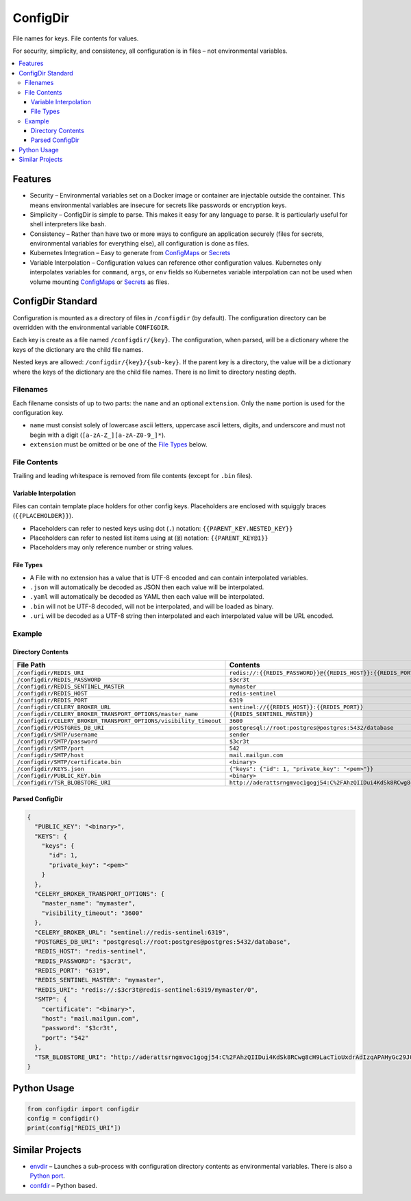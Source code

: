 =========
ConfigDir
=========

File names for keys. File contents for values.

For security, simplicity, and consistency, all configuration is in files |--|
not environmental variables.

.. contents:: :local:


Features
--------

- Security |--| Environmental variables set on a Docker image or container are
  injectable outside the container. This means environmental variables are
  insecure for secrets like passwords or encryption keys.
- Simplicity |--| ConfigDir is simple to parse. This makes it easy for any
  language to parse. It is particularly useful for shell interpreters like
  bash.
- Consistency |--| Rather than have two or more ways to configure an
  application securely (files for secrets, environmental variables for
  everything else), all configuration is done as files.
- Kubernetes Integration |--| Easy to generate from ConfigMaps_ or Secrets_
- Variable Interpolation |--| Configuration values can reference other
  configuration values. Kubernetes only interpolates variables for
  ``command``, ``args``, or ``env`` fields so Kubernetes variable
  interpolation can not be used when volume mounting ConfigMaps_ or
  Secrets_ as files.


ConfigDir Standard
------------------

Configuration is mounted as a directory of files in ``/configdir``
(by default). The configuration directory can be overridden with the
environmental variable ``CONFIGDIR``.

Each key is create as a file named ``/configdir/{key}``. The configuration,
when parsed, will be a dictionary where the keys of the dictionary are
the child file names.

Nested keys are allowed: ``/configdir/{key}/{sub-key}``. If the parent key
is a directory, the value will be a dictionary where the keys of the
dictionary are the child file names. There is no limit to directory nesting
depth.


Filenames
~~~~~~~~~

Each filename consists of up to two parts: the ``name`` and an optional
``extension``. Only the ``name`` portion is used for the configuration key.

- ``name`` must consist solely of lowercase ascii letters, uppercase ascii
  letters, digits, and underscore and must not begin with a digit
  (``[a-zA-Z_][a-zA-Z0-9_]*``).
- ``extension`` must be omitted or be one of the `File Types`_ below.


File Contents
~~~~~~~~~~~~~

Trailing and leading whitespace is removed from file contents (except for
``.bin`` files).


Variable Interpolation
++++++++++++++++++++++

Files can contain template place holders for other config keys. Placeholders
are enclosed with squiggly braces (``{{PLACEHOLDER}}``).

- Placeholders can refer to nested keys using dot (``.``)
  notation: ``{{PARENT_KEY.NESTED_KEY}}``
- Placeholders can refer to nested list items using at (``@``)
  notation: ``{{PARENT_KEY@1}}``
- Placeholders may only reference number or string values.

File Types
++++++++++

- A File with no extension has a value that is UTF-8 encoded and can
  contain interpolated variables.
- ``.json`` will automatically be decoded as JSON then each value will be
  interpolated.
- ``.yaml`` will automatically be decoded as YAML then each value will be
  interpolated.
- ``.bin`` will not be UTF-8 decoded, will not be interpolated, and will be
  loaded as binary.
- ``.uri`` will be decoded as a UTF-8 string then interpolated and each 
  interpolated value will be URL encoded. 

Example
~~~~~~~


Directory Contents
++++++++++++++++++

=================================================================  ========
File Path                                                          Contents
=================================================================  ========
``/configdir/REDIS_URI``                                           ``redis://:{{REDIS_PASSWORD}}@{{REDIS_HOST}}:{{REDIS_PORT}}/{{REDIS_SENTINEL_MASTER}}/0``
``/configdir/REDIS_PASSWORD``                                      ``$3cr3t``
``/configdir/REDIS_SENTINEL_MASTER``                               ``mymaster``
``/configdir/REDIS_HOST``                                          ``redis-sentinel``
``/configdir/REDIS_PORT``                                          ``6319``
``/configdir/CELERY_BROKER_URL``                                   ``sentinel://{{REDIS_HOST}}:{{REDIS_PORT}}``
``/configdir/CELERY_BROKER_TRANSPORT_OPTIONS/master_name``         ``{{REDIS_SENTINEL_MASTER}}``
``/configdir/CELERY_BROKER_TRANSPORT_OPTIONS/visibility_timeout``  ``3600``
``/configdir/POSTGRES_DB_URI``                                     ``postgresql://root:postgres@postgres:5432/database``
``/configdir/SMTP/username``                                       ``sender``
``/configdir/SMTP/password``                                       ``$3cr3t``
``/configdir/SMTP/port``                                           ``542``
``/configdir/SMTP/host``                                           ``mail.mailgun.com``
``/configdir/SMTP/certificate.bin``	                               ``<binary>``
``/configdir/KEYS.json``                                           ``{"keys": {"id": 1, "private_key": "<pem>"}}``
``/configdir/PUBLIC_KEY.bin``	                                   ``<binary>``
``/configdir/TSR_BLOBSTORE_URI``                                   ``http://aderattsrngmvoc1gogj54:C%2FAhzQIIDui4KdSk8RCwg8cH9LacTioUxdrAdIzqAPAHyGc29J00n2m%2BpAA%2FNMWirg9UzSokGXeHk692FEy4Pg%3D%3D@blobstore.tsr.svc.cluster.local/diagnostics``
=================================================================  ========


Parsed ConfigDir
++++++++++++++++

.. code-block:: json

  {
    "PUBLIC_KEY": "<binary>",
    "KEYS": {
      "keys": {
        "id": 1,
        "private_key": "<pem>"
      }
    },
    "CELERY_BROKER_TRANSPORT_OPTIONS": {
      "master_name": "mymaster",
      "visibility_timeout": "3600"
    },
    "CELERY_BROKER_URL": "sentinel://redis-sentinel:6319",
    "POSTGRES_DB_URI": "postgresql://root:postgres@postgres:5432/database",
    "REDIS_HOST": "redis-sentinel",
    "REDIS_PASSWORD": "$3cr3t",
    "REDIS_PORT": "6319",
    "REDIS_SENTINEL_MASTER": "mymaster",
    "REDIS_URI": "redis://:$3cr3t@redis-sentinel:6319/mymaster/0",
    "SMTP": {
      "certificate": "<binary>",
      "host": "mail.mailgun.com",
      "password": "$3cr3t",
      "port": "542"
    },
    "TSR_BLOBSTORE_URI": "http://aderattsrngmvoc1gogj54:C%2FAhzQIIDui4KdSk8RCwg8cH9LacTioUxdrAdIzqAPAHyGc29J00n2m%2BpAA%2FNMWirg9UzSokGXeHk692FEy4Pg%3D%3D@blobstore.tsr.svc.cluster.local/diagnostics"
  }


Python Usage
------------

.. code-block:: python

  from configdir import configdir
  config = configdir()
  print(config["REDIS_URI"])


Similar Projects
----------------

- `envdir <http://cr.yp.to/daemontools/envdir.html>`_ |--| Launches a
  sub-process with configuration directory contents as environmental
  variables. There is also a `Python port <https://github.com/jezdez/envdir>`_.
- `confdir <https://github.com/misli/python-confdir>`_ |--| Python
  based.

.. _ConfigMaps: https://kubernetes.io/docs/concepts/configuration/configmap/
.. _Secrets: https://kubernetes.io/docs/concepts/configuration/secret/
.. |--| unicode:: U+2013   .. en dash
